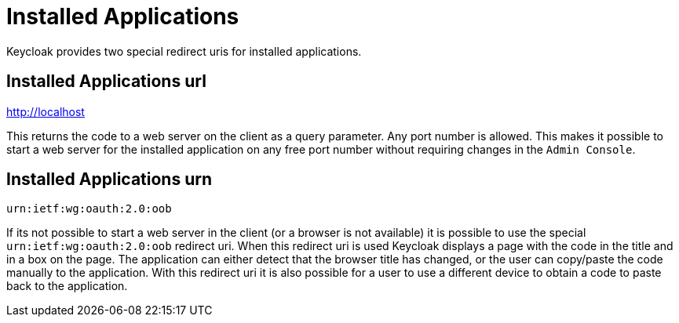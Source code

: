 
= Installed Applications

Keycloak provides two special redirect uris for installed applications. 

[[_installed_applications_url]]
== Installed Applications url

http://localhost 

This returns the code to a web server on the client as a query parameter.
Any port number is allowed.
This makes it possible to start a web server for the installed application on any free port number without requiring changes in the `Admin Console`. 

[[_installed_applications_urn]]
== Installed Applications urn

`urn:ietf:wg:oauth:2.0:oob` 

If its not possible to start a web server in the client (or a browser is not available) it is possible to use the special `urn:ietf:wg:oauth:2.0:oob` redirect uri.
When this redirect uri is used Keycloak displays a page with the code in the title and in a box on the page.
The application can either detect that the browser title has changed, or the user can copy/paste the code manually to the application.
With this redirect uri it is also possible for a user to use a different device to obtain a code to paste back to the application. 
